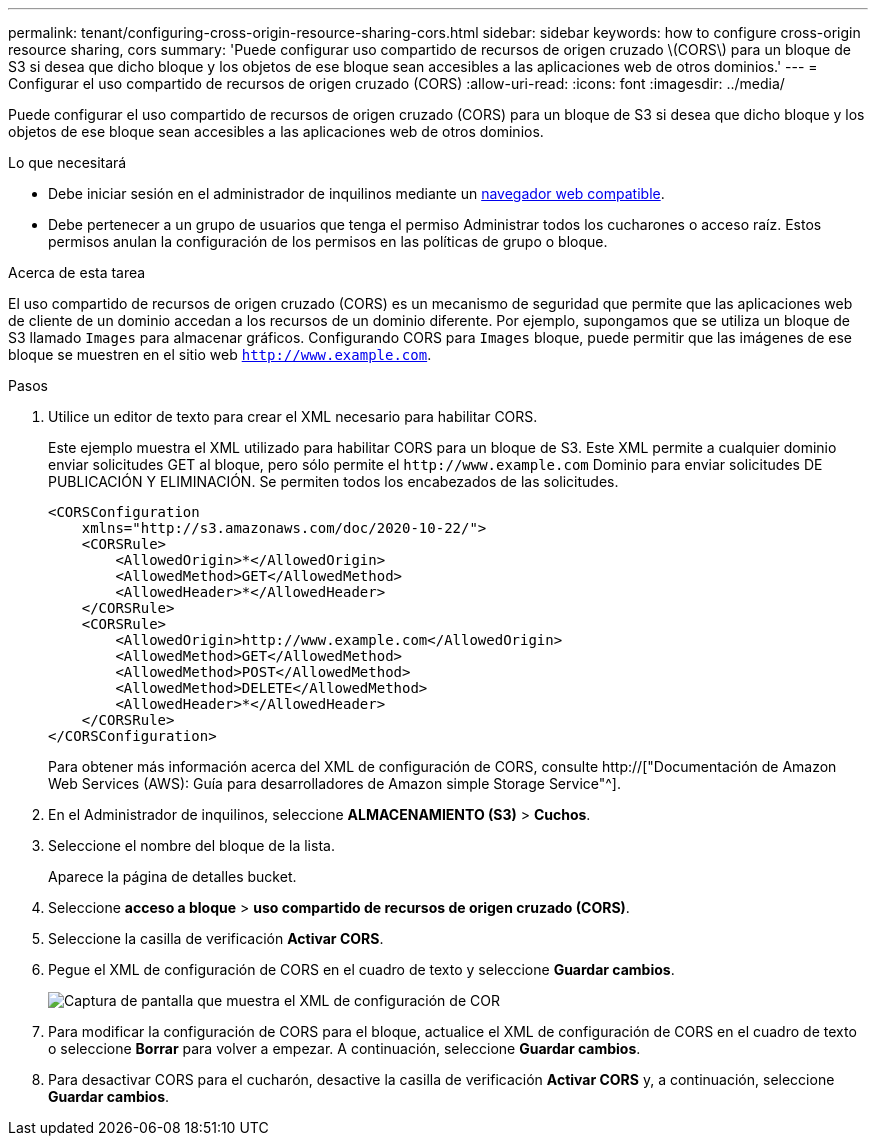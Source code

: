 ---
permalink: tenant/configuring-cross-origin-resource-sharing-cors.html 
sidebar: sidebar 
keywords: how to configure cross-origin resource sharing, cors 
summary: 'Puede configurar uso compartido de recursos de origen cruzado \(CORS\) para un bloque de S3 si desea que dicho bloque y los objetos de ese bloque sean accesibles a las aplicaciones web de otros dominios.' 
---
= Configurar el uso compartido de recursos de origen cruzado (CORS)
:allow-uri-read: 
:icons: font
:imagesdir: ../media/


[role="lead"]
Puede configurar el uso compartido de recursos de origen cruzado (CORS) para un bloque de S3 si desea que dicho bloque y los objetos de ese bloque sean accesibles a las aplicaciones web de otros dominios.

.Lo que necesitará
* Debe iniciar sesión en el administrador de inquilinos mediante un xref:../admin/web-browser-requirements.adoc[navegador web compatible].
* Debe pertenecer a un grupo de usuarios que tenga el permiso Administrar todos los cucharones o acceso raíz. Estos permisos anulan la configuración de los permisos en las políticas de grupo o bloque.


.Acerca de esta tarea
El uso compartido de recursos de origen cruzado (CORS) es un mecanismo de seguridad que permite que las aplicaciones web de cliente de un dominio accedan a los recursos de un dominio diferente. Por ejemplo, supongamos que se utiliza un bloque de S3 llamado `Images` para almacenar gráficos. Configurando CORS para `Images` bloque, puede permitir que las imágenes de ese bloque se muestren en el sitio web `http://www.example.com`.

.Pasos
. Utilice un editor de texto para crear el XML necesario para habilitar CORS.
+
Este ejemplo muestra el XML utilizado para habilitar CORS para un bloque de S3. Este XML permite a cualquier dominio enviar solicitudes GET al bloque, pero sólo permite el `+http://www.example.com+` Dominio para enviar solicitudes DE PUBLICACIÓN Y ELIMINACIÓN. Se permiten todos los encabezados de las solicitudes.

+
[listing]
----
<CORSConfiguration
    xmlns="http://s3.amazonaws.com/doc/2020-10-22/">
    <CORSRule>
        <AllowedOrigin>*</AllowedOrigin>
        <AllowedMethod>GET</AllowedMethod>
        <AllowedHeader>*</AllowedHeader>
    </CORSRule>
    <CORSRule>
        <AllowedOrigin>http://www.example.com</AllowedOrigin>
        <AllowedMethod>GET</AllowedMethod>
        <AllowedMethod>POST</AllowedMethod>
        <AllowedMethod>DELETE</AllowedMethod>
        <AllowedHeader>*</AllowedHeader>
    </CORSRule>
</CORSConfiguration>
----
+
Para obtener más información acerca del XML de configuración de CORS, consulte http://["Documentación de Amazon Web Services (AWS): Guía para desarrolladores de Amazon simple Storage Service"^].

. En el Administrador de inquilinos, seleccione *ALMACENAMIENTO (S3)* > *Cuchos*.
. Seleccione el nombre del bloque de la lista.
+
Aparece la página de detalles bucket.

. Seleccione *acceso a bloque* > *uso compartido de recursos de origen cruzado (CORS)*.
. Seleccione la casilla de verificación *Activar CORS*.
. Pegue el XML de configuración de CORS en el cuadro de texto y seleccione *Guardar cambios*.
+
image::../media/cors_configuration_xml.png[Captura de pantalla que muestra el XML de configuración de COR]

. Para modificar la configuración de CORS para el bloque, actualice el XML de configuración de CORS en el cuadro de texto o seleccione *Borrar* para volver a empezar. A continuación, seleccione *Guardar cambios*.
. Para desactivar CORS para el cucharón, desactive la casilla de verificación *Activar CORS* y, a continuación, seleccione *Guardar cambios*.

